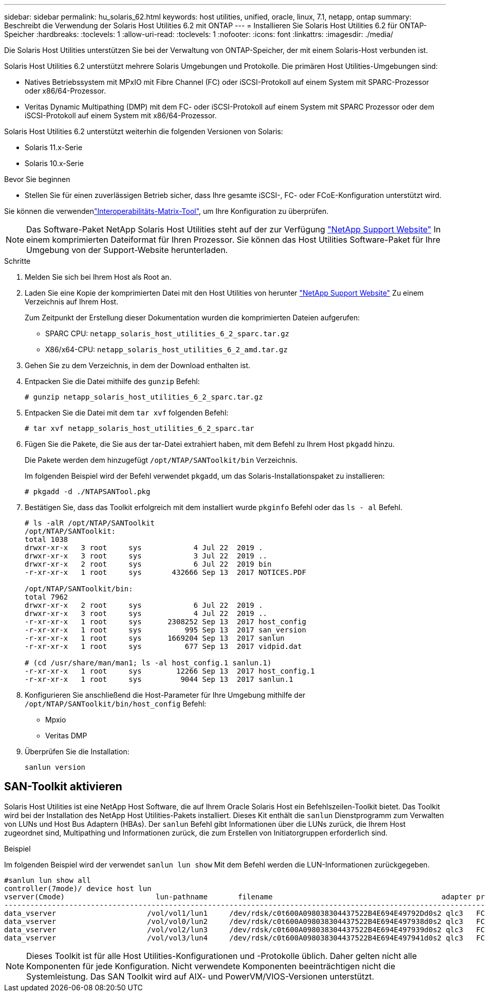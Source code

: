 ---
sidebar: sidebar 
permalink: hu_solaris_62.html 
keywords: host utilities, unified, oracle, linux, 7.1, netapp, ontap 
summary: Beschreibt die Verwendung der Solaris Host Utilities 6.2 mit ONTAP 
---
= Installieren Sie Solaris Host Utilities 6.2 für ONTAP-Speicher
:hardbreaks:
:toclevels: 1
:allow-uri-read: 
:toclevels: 1
:nofooter: 
:icons: font
:linkattrs: 
:imagesdir: ./media/


[role="lead"]
Die Solaris Host Utilities unterstützen Sie bei der Verwaltung von ONTAP-Speicher, der mit einem Solaris-Host verbunden ist.

Solaris Host Utilities 6.2 unterstützt mehrere Solaris Umgebungen und Protokolle. Die primären Host Utilities-Umgebungen sind:

* Natives Betriebssystem mit MPxIO mit Fibre Channel (FC) oder iSCSI-Protokoll auf einem System mit SPARC-Prozessor oder x86/64-Prozessor.
* Veritas Dynamic Multipathing (DMP) mit dem FC- oder iSCSI-Protokoll auf einem System mit SPARC Prozessor oder dem iSCSI-Protokoll auf einem System mit x86/64-Prozessor.


Solaris Host Utilities 6.2 unterstützt weiterhin die folgenden Versionen von Solaris:

* Solaris 11.x-Serie
* Solaris 10.x-Serie


.Bevor Sie beginnen
* Stellen Sie für einen zuverlässigen Betrieb sicher, dass Ihre gesamte iSCSI-, FC- oder FCoE-Konfiguration unterstützt wird.


Sie können die verwendenlink:https://imt.netapp.com/matrix/#welcome["Interoperabilitäts-Matrix-Tool"^], um Ihre Konfiguration zu überprüfen.


NOTE: Das Software-Paket NetApp Solaris Host Utilities steht auf der zur Verfügung link:https://mysupport.netapp.com/site/products/all/details/hostutilities/downloads-tab/download/61343/6.2/downloads["NetApp Support Website"^] In einem komprimierten Dateiformat für Ihren Prozessor. Sie können das Host Utilities Software-Paket für Ihre Umgebung von der Support-Website herunterladen.

.Schritte
. Melden Sie sich bei Ihrem Host als Root an.
. Laden Sie eine Kopie der komprimierten Datei mit den Host Utilities von herunter link:https://mysupport.netapp.com/site/products/all/details/hostutilities/downloads-tab/download/61343/6.2/downloads["NetApp Support Website"^] Zu einem Verzeichnis auf Ihrem Host.
+
Zum Zeitpunkt der Erstellung dieser Dokumentation wurden die komprimierten Dateien aufgerufen:

+
** SPARC CPU: `netapp_solaris_host_utilities_6_2_sparc.tar.gz`
** X86/x64-CPU: `netapp_solaris_host_utilities_6_2_amd.tar.gz`


. Gehen Sie zu dem Verzeichnis, in dem der Download enthalten ist.
. Entpacken Sie die Datei mithilfe des `gunzip` Befehl:
+
`# gunzip netapp_solaris_host_utilities_6_2_sparc.tar.gz`

. Entpacken Sie die Datei mit dem `tar xvf` folgenden Befehl:
+
`# tar xvf netapp_solaris_host_utilities_6_2_sparc.tar`

. Fügen Sie die Pakete, die Sie aus der tar-Datei extrahiert haben, mit dem Befehl zu Ihrem Host `pkgadd` hinzu.
+
Die Pakete werden dem hinzugefügt `/opt/NTAP/SANToolkit/bin` Verzeichnis.

+
Im folgenden Beispiel wird der Befehl verwendet `pkgadd`, um das Solaris-Installationspaket zu installieren:

+
`# pkgadd -d ./NTAPSANTool.pkg`

. Bestätigen Sie, dass das Toolkit erfolgreich mit dem installiert wurde `pkginfo` Befehl oder das `ls - al` Befehl.
+
[listing]
----
# ls -alR /opt/NTAP/SANToolkit
/opt/NTAP/SANToolkit:
total 1038
drwxr-xr-x   3 root     sys            4 Jul 22  2019 .
drwxr-xr-x   3 root     sys            3 Jul 22  2019 ..
drwxr-xr-x   2 root     sys            6 Jul 22  2019 bin
-r-xr-xr-x   1 root     sys       432666 Sep 13  2017 NOTICES.PDF

/opt/NTAP/SANToolkit/bin:
total 7962
drwxr-xr-x   2 root     sys            6 Jul 22  2019 .
drwxr-xr-x   3 root     sys            4 Jul 22  2019 ..
-r-xr-xr-x   1 root     sys      2308252 Sep 13  2017 host_config
-r-xr-xr-x   1 root     sys          995 Sep 13  2017 san_version
-r-xr-xr-x   1 root     sys      1669204 Sep 13  2017 sanlun
-r-xr-xr-x   1 root     sys          677 Sep 13  2017 vidpid.dat

# (cd /usr/share/man/man1; ls -al host_config.1 sanlun.1)
-r-xr-xr-x   1 root     sys        12266 Sep 13  2017 host_config.1
-r-xr-xr-x   1 root     sys         9044 Sep 13  2017 sanlun.1
----
. Konfigurieren Sie anschließend die Host-Parameter für Ihre Umgebung mithilfe der `/opt/NTAP/SANToolkit/bin/host_config` Befehl:
+
** Mpxio
** Veritas DMP


. Überprüfen Sie die Installation:
+
`sanlun version`





== SAN-Toolkit aktivieren

Solaris Host Utilities ist eine NetApp Host Software, die auf Ihrem Oracle Solaris Host ein Befehlszeilen-Toolkit bietet. Das Toolkit wird bei der Installation des NetApp Host Utilities-Pakets installiert. Dieses Kit enthält die `sanlun` Dienstprogramm zum Verwalten von LUNs und Host Bus Adaptern (HBAs). Der `sanlun` Befehl gibt Informationen über die LUNs zurück, die Ihrem Host zugeordnet sind, Multipathing und Informationen zurück, die zum Erstellen von Initiatorgruppen erforderlich sind.

.Beispiel
Im folgenden Beispiel wird der verwendet `sanlun lun show` Mit dem Befehl werden die LUN-Informationen zurückgegeben.

[listing]
----
#sanlun lun show all
controller(7mode)/ device host lun
vserver(Cmode)                     lun-pathname       filename                                       adapter protocol size mode
-----------------------------------------------------------------------------------------------------------------------------------
data_vserver                     /vol/vol1/lun1     /dev/rdsk/c0t600A098038304437522B4E694E49792Dd0s2 qlc3   FCP       10g cDOT
data_vserver                     /vol/vol0/lun2     /dev/rdsk/c0t600A098038304437522B4E694E497938d0s2 qlc3   FCP       10g cDOT
data_vserver                     /vol/vol2/lun3     /dev/rdsk/c0t600A098038304437522B4E694E497939d0s2 qlc3   FCP       10g cDOT
data_vserver                     /vol/vol3/lun4     /dev/rdsk/c0t600A098038304437522B4E694E497941d0s2 qlc3   FCP       10g cDOT


----

NOTE: Dieses Toolkit ist für alle Host Utilities-Konfigurationen und -Protokolle üblich. Daher gelten nicht alle Komponenten für jede Konfiguration. Nicht verwendete Komponenten beeinträchtigen nicht die Systemleistung. Das SAN Toolkit wird auf AIX- und PowerVM/VIOS-Versionen unterstützt.
